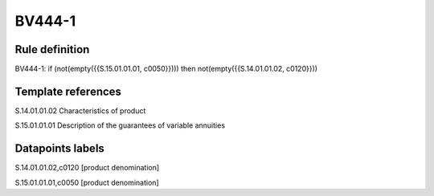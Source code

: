 =======
BV444-1
=======

Rule definition
---------------

BV444-1: if (not(empty({{S.15.01.01.01, c0050}}))) then not(empty({{S.14.01.01.02, c0120}}))


Template references
-------------------

S.14.01.01.02 Characteristics of product

S.15.01.01.01 Description of the guarantees of variable annuities


Datapoints labels
-----------------

S.14.01.01.02,c0120 [product denomination]

S.15.01.01.01,c0050 [product denomination]



